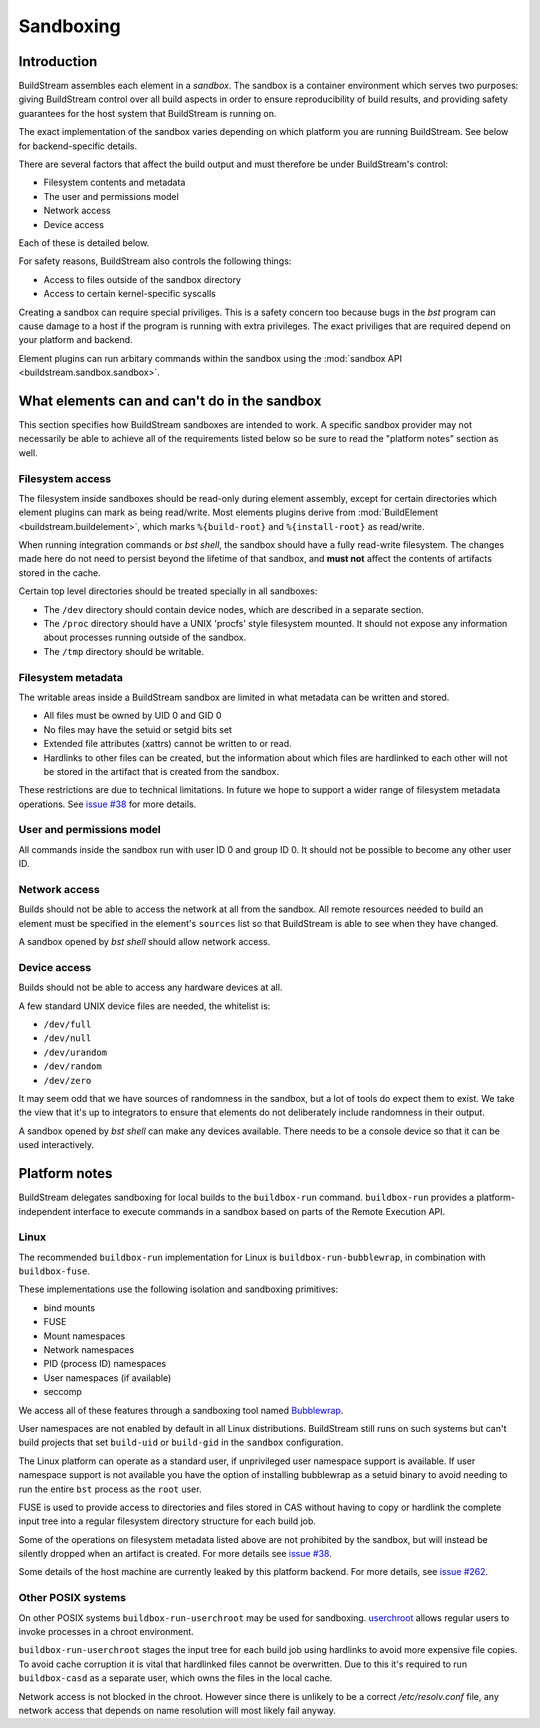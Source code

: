 
.. _sandboxing:


Sandboxing
==========

Introduction
------------

BuildStream assembles each element in a *sandbox*. The sandbox is a container
environment which serves two purposes: giving BuildStream control over
all build aspects in order to ensure reproducibility of build results,
and providing safety guarantees for the host system that BuildStream is
running on.

The exact implementation of the sandbox varies depending on which platform you
are running BuildStream. See below for backend-specific details.

There are several factors that affect the build output and must therefore be
under BuildStream's control:

* Filesystem contents and metadata
* The user and permissions model
* Network access
* Device access

Each of these is detailed below.

For safety reasons, BuildStream also controls the following things:

* Access to files outside of the sandbox directory
* Access to certain kernel-specific syscalls

Creating a sandbox can require special priviliges. This is a safety concern too
because bugs in the `bst` program can cause damage to a host if the program is
running with extra privileges. The exact priviliges that are required depend on
your platform and backend.

Element plugins can run arbitary commands within the sandbox using the
:mod:`sandbox API <buildstream.sandbox.sandbox>`.

What elements can and can't do in the sandbox
---------------------------------------------

This section specifies how BuildStream sandboxes are intended to work. A
specific sandbox provider may not necessarily be able to achieve all of the
requirements listed below so be sure to read the "platform notes" section as
well.

Filesystem access
~~~~~~~~~~~~~~~~~

The filesystem inside sandboxes should be read-only during element assembly,
except for certain directories which element plugins can mark as being
read/write. Most elements plugins derive from :mod:`BuildElement
<buildstream.buildelement>`, which marks ``%{build-root}`` and
``%{install-root}`` as read/write.

When running integration commands or `bst shell`, the sandbox should have a
fully read-write filesystem. The changes made here do not need to persist
beyond the lifetime of that sandbox, and **must not** affect the contents of
artifacts stored in the cache.

Certain top level directories should be treated specially in all sandboxes:

* The ``/dev`` directory should contain device nodes, which are described in
  a separate section.

* The ``/proc`` directory should have a UNIX 'procfs' style filesystem mounted.
  It should not expose any information about processes running outside of the
  sandbox.

* The ``/tmp`` directory should be writable.

Filesystem metadata
~~~~~~~~~~~~~~~~~~~

The writable areas inside a BuildStream sandbox are limited in what metadata
can be written and stored.

* All files must be owned by UID 0 and GID 0
* No files may have the setuid or setgid bits set
* Extended file attributes (xattrs) cannot be written to or read.
* Hardlinks to other files can be created, but the information about which
  files are hardlinked to each other will not be stored in the artifact
  that is created from the sandbox.

These restrictions are due to technical limitations. In future we hope to
support a wider range of filesystem metadata operations. See `issue #38
<https://gitlab.com/BuildStream/buildstream/issues/38>`_ for more details.

User and permissions model
~~~~~~~~~~~~~~~~~~~~~~~~~~

All commands inside the sandbox run with user ID 0 and group ID 0. It should
not be possible to become any other user ID.

Network access
~~~~~~~~~~~~~~

Builds should not be able to access the network at all from the sandbox. All
remote resources needed to build an element must be specified in the element's
``sources`` list so that BuildStream is able to see when they have changed.

A sandbox opened by `bst shell` should allow network access.

Device access
~~~~~~~~~~~~~

Builds should not be able to access any hardware devices at all.

A few standard UNIX device files are needed, the whitelist is:

* ``/dev/full``
* ``/dev/null``
* ``/dev/urandom``
* ``/dev/random``
* ``/dev/zero``

It may seem odd that we have sources of randomness in the sandbox, but a lot of
tools do expect them to exist. We take the view that it's up to integrators to
ensure that elements do not deliberately include randomness in their output.

A sandbox opened by `bst shell` can make any devices available. There needs to
be a console device so that it can be used interactively.

Platform notes
--------------

BuildStream delegates sandboxing for local builds to the ``buildbox-run``
command. ``buildbox-run`` provides a platform-independent interface to execute
commands in a sandbox based on parts of the Remote Execution API.

Linux
~~~~~

The recommended ``buildbox-run`` implementation for Linux is
``buildbox-run-bubblewrap``, in combination with ``buildbox-fuse``.

These implementations use the following isolation and sandboxing primitives:

* bind mounts
* FUSE
* Mount namespaces
* Network namespaces
* PID (process ID) namespaces
* User namespaces (if available)
* seccomp

We access all of these features through a sandboxing tool named `Bubblewrap
<https://github.com/projectatomic/bubblewrap/>`_.

User namespaces are not enabled by default in all Linux distributions.
BuildStream still runs on such systems but can't build projects that set
``build-uid`` or ``build-gid`` in the ``sandbox`` configuration.

The Linux platform can operate as a standard user, if unprivileged user namespace
support is available. If user namespace support is not available you have the
option of installing bubblewrap as a setuid binary to avoid needing to run the
entire ``bst`` process as the ``root`` user.

FUSE is used to provide access to directories and files stored in CAS without
having to copy or hardlink the complete input tree into a regular filesystem
directory structure for each build job.

Some of the operations on filesystem metadata listed above are not prohibited
by the sandbox, but will instead be silently dropped when an artifact is
created. For more details see `issue #38
<https://gitlab.com/BuildStream/buildstream/issues/38>`_.

Some details of the host machine are currently leaked by this platform backend.
For more details, see `issue #262
<https://gitlab.com/BuildStream/buildstream/issues/262>`_.

Other POSIX systems
~~~~~~~~~~~~~~~~~~~

On other POSIX systems ``buildbox-run-userchroot`` may be used for sandboxing.
`userchroot <https://gitlab.com/BuildGrid/buildbox/userchroot>`_ allows regular
users to invoke processes in a chroot environment.

``buildbox-run-userchroot`` stages the input tree for each build job using
hardlinks to avoid more expensive file copies. To avoid cache corruption it is
vital that hardlinked files cannot be overwritten. Due to this it's required
to run ``buildbox-casd`` as a separate user, which owns the files in the local
cache.

Network access is not blocked in the chroot. However since there is unlikely
to be a correct `/etc/resolv.conf` file, any network access that depends on
name resolution will most likely fail anyway.
